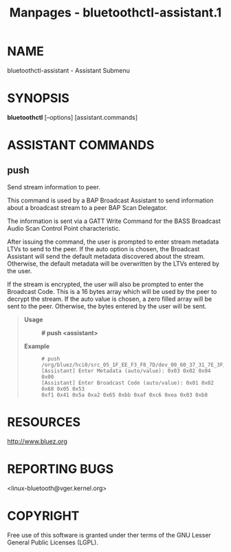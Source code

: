 #+TITLE: Manpages - bluetoothctl-assistant.1
* NAME
bluetoothctl-assistant - Assistant Submenu

* SYNOPSIS
*bluetoothctl* [--options] [assistant.commands]

* ASSISTANT COMMANDS
** push
Send stream information to peer.

This command is used by a BAP Broadcast Assistant to send information
about a broadcast stream to a peer BAP Scan Delegator.

The information is sent via a GATT Write Command for the BASS Broadcast
Audio Scan Control Point characteristic.

After issuing the command, the user is prompted to enter stream metadata
LTVs to send to the peer. If the auto option is chosen, the Broadcast
Assistant will send the default metadata discovered about the stream.
Otherwise, the default metadata will be overwritten by the LTVs entered
by the user.

If the stream is encrypted, the user will also be prompted to enter the
Broadcast Code. This is a 16 bytes array which will be used by the peer
to decrypt the stream. If the auto value is chosen, a zero filled array
will be sent to the peer. Otherwise, the bytes entered by the user will
be sent.

#+begin_quote
- *Usage* :: *# push <assistant>*

- *Example* :: #+begin_example
  # push /org/bluez/hci0/src_05_1F_EE_F3_F8_7D/dev_00_60_37_31_7E_3F/bis1
  [Assistant] Enter Metadata (auto/value): 0x03 0x02 0x04 0x00
  [Assistant] Enter Broadcast Code (auto/value): 0x01 0x02 0x68 0x05 0x53
  0xf1 0x41 0x5a 0xa2 0x65 0xbb 0xaf 0xc6 0xea 0x03 0xb8
  #+end_example

#+end_quote

* RESOURCES
<http://www.bluez.org>

* REPORTING BUGS
<linux-bluetooth@vger.kernel.org>

* COPYRIGHT
Free use of this software is granted under ther terms of the GNU Lesser
General Public Licenses (LGPL).
